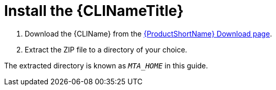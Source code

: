 // Module included in the following assemblies:
// * docs/cli-guide_5/master.adoc
[id='install_{context}']
= Install the {CLINameTitle}

. Download the {CLIName} from the link:https://developers.redhat.com/products/mta/download[{ProductShortName} Download page].
. Extract the ZIP file to a directory of your choice.

The extracted directory is known as `_MTA_HOME_` in this guide.
